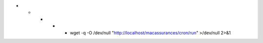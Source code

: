 .. configuration cron
* * * * * wget -q -O /dev/null "http://localhost/macassurances/cron/run" >/dev/null 2>&1